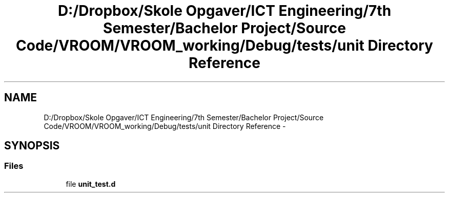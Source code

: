 .TH "D:/Dropbox/Skole Opgaver/ICT Engineering/7th Semester/Bachelor Project/Source Code/VROOM/VROOM_working/Debug/tests/unit Directory Reference" 3 "Tue Dec 2 2014" "Version v0.01" "VROOM" \" -*- nroff -*-
.ad l
.nh
.SH NAME
D:/Dropbox/Skole Opgaver/ICT Engineering/7th Semester/Bachelor Project/Source Code/VROOM/VROOM_working/Debug/tests/unit Directory Reference \- 
.SH SYNOPSIS
.br
.PP
.SS "Files"

.in +1c
.ti -1c
.RI "file \fBunit_test\&.d\fP"
.br
.in -1c
